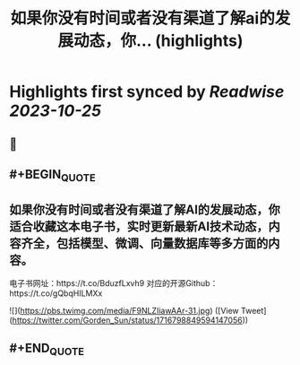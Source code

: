 :PROPERTIES:
:title: 如果你没有时间或者没有渠道了解ai的发展动态，你... (highlights)
:END:

:PROPERTIES:
:author: [[Gorden_Sun on Twitter]]
:full-title: "如果你没有时间或者没有渠道了解ai的发展动态，你..."
:category: [[tweets]]
:url: https://twitter.com/Gorden_Sun/status/1716798849594147056
:END:

* Highlights first synced by [[Readwise]] [[2023-10-25]]
** 📌
** #+BEGIN_QUOTE
** 如果你没有时间或者没有渠道了解AI的发展动态，你适合收藏这本电子书，实时更新最新AI技术动态，内容齐全，包括模型、微调、向量数据库等多方面的内容。
电子书网址：https://t.co/BduzfLxvh9
对应的开源Github：https://t.co/gQbqHILMXx 

![](https://pbs.twimg.com/media/F9NLZIiawAAr-31.jpg)  ([View Tweet](https://twitter.com/Gorden_Sun/status/1716798849594147056))
** #+END_QUOTE